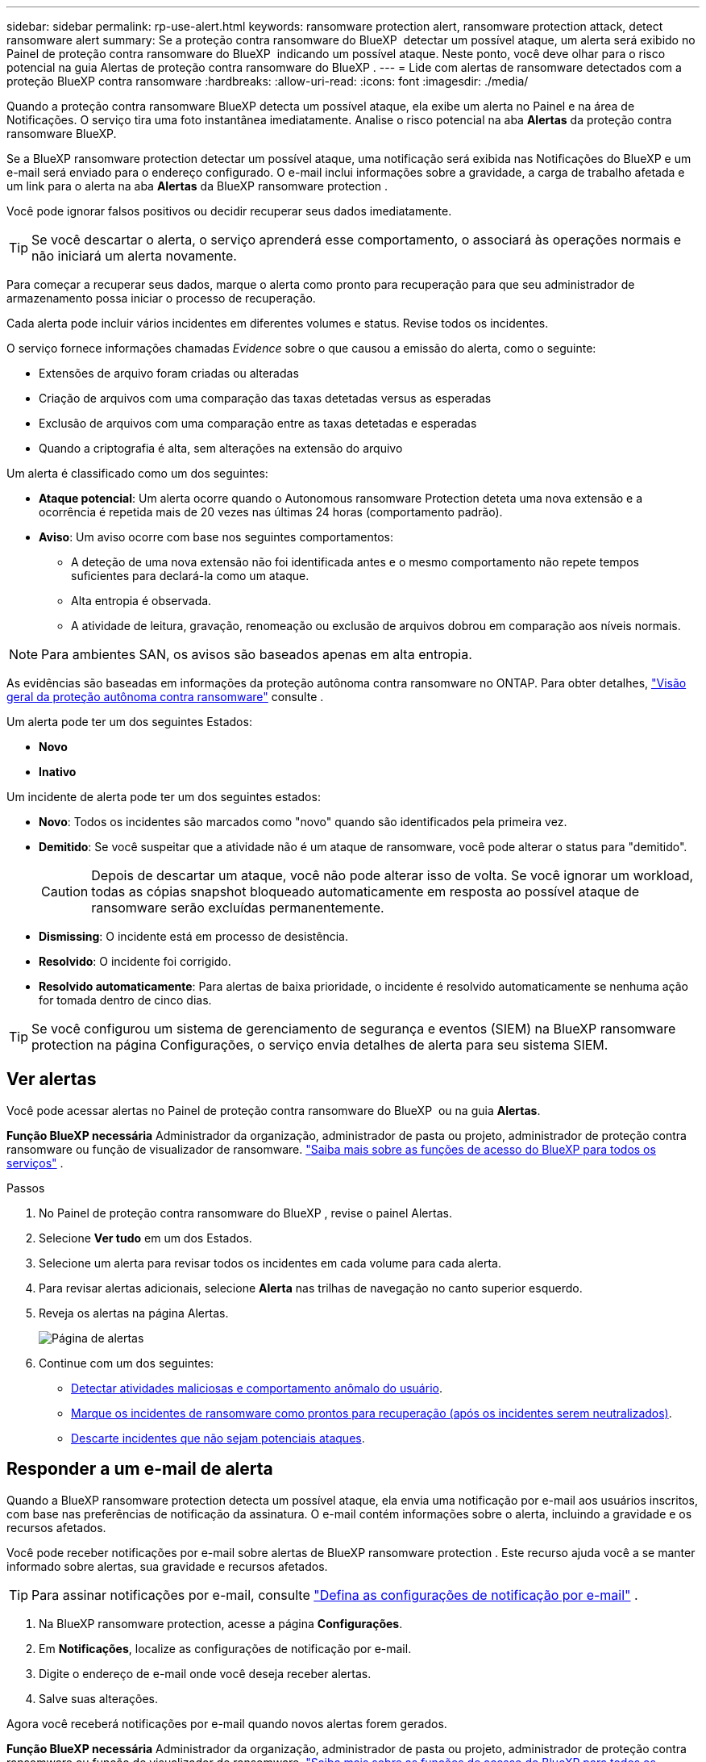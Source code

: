 ---
sidebar: sidebar 
permalink: rp-use-alert.html 
keywords: ransomware protection alert, ransomware protection attack, detect ransomware alert 
summary: Se a proteção contra ransomware do BlueXP  detectar um possível ataque, um alerta será exibido no Painel de proteção contra ransomware do BlueXP  indicando um possível ataque. Neste ponto, você deve olhar para o risco potencial na guia Alertas de proteção contra ransomware do BlueXP . 
---
= Lide com alertas de ransomware detectados com a proteção BlueXP contra ransomware
:hardbreaks:
:allow-uri-read: 
:icons: font
:imagesdir: ./media/


[role="lead"]
Quando a proteção contra ransomware BlueXP detecta um possível ataque, ela exibe um alerta no Painel e na área de Notificações. O serviço tira uma foto instantânea imediatamente. Analise o risco potencial na aba *Alertas* da proteção contra ransomware BlueXP.

Se a BlueXP ransomware protection detectar um possível ataque, uma notificação será exibida nas Notificações do BlueXP e um e-mail será enviado para o endereço configurado. O e-mail inclui informações sobre a gravidade, a carga de trabalho afetada e um link para o alerta na aba *Alertas* da BlueXP ransomware protection .

Você pode ignorar falsos positivos ou decidir recuperar seus dados imediatamente.


TIP: Se você descartar o alerta, o serviço aprenderá esse comportamento, o associará às operações normais e não iniciará um alerta novamente.

Para começar a recuperar seus dados, marque o alerta como pronto para recuperação para que seu administrador de armazenamento possa iniciar o processo de recuperação.

Cada alerta pode incluir vários incidentes em diferentes volumes e status. Revise todos os incidentes.

O serviço fornece informações chamadas _Evidence_ sobre o que causou a emissão do alerta, como o seguinte:

* Extensões de arquivo foram criadas ou alteradas
* Criação de arquivos com uma comparação das taxas detetadas versus as esperadas
* Exclusão de arquivos com uma comparação entre as taxas detetadas e esperadas
* Quando a criptografia é alta, sem alterações na extensão do arquivo


Um alerta é classificado como um dos seguintes:

* *Ataque potencial*: Um alerta ocorre quando o Autonomous ransomware Protection deteta uma nova extensão e a ocorrência é repetida mais de 20 vezes nas últimas 24 horas (comportamento padrão).
* *Aviso*: Um aviso ocorre com base nos seguintes comportamentos:
+
** A deteção de uma nova extensão não foi identificada antes e o mesmo comportamento não repete tempos suficientes para declará-la como um ataque.
** Alta entropia é observada.
** A atividade de leitura, gravação, renomeação ou exclusão de arquivos dobrou em comparação aos níveis normais.





NOTE: Para ambientes SAN, os avisos são baseados apenas em alta entropia.

As evidências são baseadas em informações da proteção autônoma contra ransomware no ONTAP. Para obter detalhes, https://docs.netapp.com/us-en/ontap/anti-ransomware/index.html["Visão geral da proteção autônoma contra ransomware"^] consulte .

Um alerta pode ter um dos seguintes Estados:

* *Novo*
* *Inativo*


Um incidente de alerta pode ter um dos seguintes estados:

* *Novo*: Todos os incidentes são marcados como "novo" quando são identificados pela primeira vez.
* *Demitido*: Se você suspeitar que a atividade não é um ataque de ransomware, você pode alterar o status para "demitido".
+

CAUTION: Depois de descartar um ataque, você não pode alterar isso de volta. Se você ignorar um workload, todas as cópias snapshot bloqueado automaticamente em resposta ao possível ataque de ransomware serão excluídas permanentemente.

* *Dismissing*: O incidente está em processo de desistência.
* *Resolvido*: O incidente foi corrigido.
* *Resolvido automaticamente*: Para alertas de baixa prioridade, o incidente é resolvido automaticamente se nenhuma ação for tomada dentro de cinco dias.



TIP: Se você configurou um sistema de gerenciamento de segurança e eventos (SIEM) na BlueXP ransomware protection na página Configurações, o serviço envia detalhes de alerta para seu sistema SIEM.



== Ver alertas

Você pode acessar alertas no Painel de proteção contra ransomware do BlueXP  ou na guia *Alertas*.

*Função BlueXP necessária* Administrador da organização, administrador de pasta ou projeto, administrador de proteção contra ransomware ou função de visualizador de ransomware.  https://docs.netapp.com/us-en/bluexp-setup-admin/reference-iam-predefined-roles.html["Saiba mais sobre as funções de acesso do BlueXP para todos os serviços"^] .

.Passos
. No Painel de proteção contra ransomware do BlueXP , revise o painel Alertas.
. Selecione *Ver tudo* em um dos Estados.
. Selecione um alerta para revisar todos os incidentes em cada volume para cada alerta.
. Para revisar alertas adicionais, selecione *Alerta* nas trilhas de navegação no canto superior esquerdo.
. Reveja os alertas na página Alertas.
+
image:screen-alerts.png["Página de alertas"]

. Continue com um dos seguintes:
+
** <<Detectar atividades maliciosas e comportamento anômalo do usuário>>.
** <<Marque os incidentes de ransomware como prontos para recuperação (após os incidentes serem neutralizados)>>.
** <<Descarte incidentes que não sejam potenciais ataques>>.






== Responder a um e-mail de alerta

Quando a BlueXP ransomware protection detecta um possível ataque, ela envia uma notificação por e-mail aos usuários inscritos, com base nas preferências de notificação da assinatura. O e-mail contém informações sobre o alerta, incluindo a gravidade e os recursos afetados.

Você pode receber notificações por e-mail sobre alertas de BlueXP ransomware protection . Este recurso ajuda você a se manter informado sobre alertas, sua gravidade e recursos afetados.


TIP: Para assinar notificações por e-mail, consulte  https://docs.netapp.com/us-en/bluexp-setup-admin/task-monitor-cm-operations.html#set-email-notification-settings["Defina as configurações de notificação por e-mail"^] .

. Na BlueXP ransomware protection, acesse a página *Configurações*.
. Em *Notificações*, localize as configurações de notificação por e-mail.
. Digite o endereço de e-mail onde você deseja receber alertas.
. Salve suas alterações.


Agora você receberá notificações por e-mail quando novos alertas forem gerados.

*Função BlueXP necessária* Administrador da organização, administrador de pasta ou projeto, administrador de proteção contra ransomware ou função de visualizador de ransomware.  https://docs.netapp.com/us-en/bluexp-setup-admin/reference-iam-predefined-roles.html["Saiba mais sobre as funções de acesso do BlueXP para todos os serviços"^] .

.Passos
. Ver o e-mail.
. No e-mail, selecione *Exibir alerta* e faça login na BlueXP ransomware protection.
+
A página Alertas é exibida.

. Revise todos os incidentes em cada volume para cada alerta.
. Para rever alertas adicionais, clique em *Alerta* no breadcrumbs no canto superior esquerdo.
. Continue com um dos seguintes:
+
** <<Detectar atividades maliciosas e comportamento anômalo do usuário>>.
** <<Marque os incidentes de ransomware como prontos para recuperação (após os incidentes serem neutralizados)>>.
** <<Descarte incidentes que não sejam potenciais ataques>>.






== Detectar atividades maliciosas e comportamento anômalo do usuário

Olhando para a guia Alertas, você pode identificar se há atividade maliciosa.

*Função BlueXP necessária* Administrador da organização, administrador de pasta ou projeto ou administrador de proteção contra ransomware.  https://docs.netapp.com/us-en/bluexp-setup-admin/reference-iam-predefined-roles.html["Saiba mais sobre as funções de acesso do BlueXP para todos os serviços"^] .

*Que detalhes aparecem?* Os detalhes que aparecem dependem de como o alerta foi acionado:

* Acionado pelo recurso Autonomous ransomware Protection no ONTAP. Isso deteta atividades maliciosas com base no comportamento dos arquivos no volume.
* Acionado pela segurança de workload do Data Infrastructure Insights. Isso requer uma licença para a segurança de workload do Insights da infraestrutura de dados e para a habilitar na proteção contra ransomware do BlueXP . Esse recurso detecta um comportamento anômalo do usuário nos workloads de storage e permite que você bloqueie acesso adicional a esse usuário.
+
Para ativar a segurança de carga de trabalho na proteção contra ransomware BlueXP , vá para a página *Configurações* e selecione a opção *conexão de segurança de carga de trabalho*.

+
Para uma visão geral da segurança da carga de trabalho do Data Infrastructure Insights , revise  https://docs.netapp.com/us-en/data-infrastructure-insights/cs_intro.html["Sobre a segurança do workload"^] .




TIP: Se você não tiver uma licença para a segurança da carga de trabalho da infraestrutura de dados e não a habilitar na BlueXP ransomware protection, você não verá as informações de comportamento anômalo do usuário.

Quando ocorre atividade maliciosa, um alerta é gerado e um instantâneo automatizado é obtido.



=== Visualizar apenas atividades maliciosas do Autonomous ransomware Protection

Quando o Autonomous ransomware Protection aciona um alerta na proteção contra ransomware do BlueXP , você pode visualizar os seguintes detalhes:

* Entropia de dados de entrada
* Taxa de criação esperada de novos arquivos em comparação com a taxa detetada
* Taxa de exclusão esperada de arquivos em comparação com a taxa detetada
* Taxa de renomeação esperada dos arquivos em comparação com a taxa detetada
* Arquivos e diretórios impactados



NOTE: Esses detalhes podem ser visualizados para cargas de trabalho NAS. Para ambientes SAN, apenas os dados de entropia estão disponíveis.

.Passos
. No menu de proteção contra ransomware BlueXP , selecione *Alertas*.
. Selecione um alerta.
. Reveja os incidentes no alerta.
+
image:screen-alerts-incidents3.png["Página de incidentes de alerta"]

. Selecione um incidente para rever os detalhes do incidente.




=== Veja um comportamento anômalo do usuário na segurança de workload do Data Infrastructure Insights

Quando a segurança de workload do Insights da infraestrutura de dados aciona um alerta na proteção de ransomware do BlueXP , você pode visualizar o usuário suspeito, bloquear o usuário e investigar a atividade do usuário diretamente na segurança de carga de trabalho do Insights da infraestrutura de dados.


TIP: Esses recursos são além dos detalhes disponíveis no Just Autonomous ransomware Protection.

.Antes de começar
Essa opção requer uma licença para a segurança de workload do Insights da infraestrutura de dados e sua ativação na proteção contra ransomware do BlueXP .

Para habilitar a segurança de workload na proteção contra ransomware do BlueXP , faça o seguinte:

. Vá para a página *Configurações*.
. Selecione a opção *conexão de segurança de carga de trabalho*.
+
Para obter detalhes, link:rp-use-settings.html["Configurar as configurações de proteção contra ransomware do BlueXP "]consulte .



.Passos
. No menu de proteção contra ransomware BlueXP , selecione *Alertas*.
. Selecione um alerta.
. Reveja os incidentes no alerta.
+
image:screen-alerts-incidents-diiws.png["Página de incidentes de alerta mostrando os detalhes de Segurança de carga de trabalho"]

. Para bloquear um usuário suspeito de acesso adicional em seu ambiente monitorado pelo BlueXP , selecione o link *Bloquear usuário*.
. PESQUISE o alerta ou um incidente no alerta:
+
.. Para pesquisar o alerta ainda mais na segurança de carga de trabalho do Data Infrastructure Insights, selecione o link *investigue em segurança de carga de trabalho*.
.. Selecione um incidente para rever os detalhes do incidente.
+
O Data Infrastructure Insights Workload Security é aberto em uma nova guia.

+
image:screen-alerts-incidents-diiws-diiwspage.png["Investigue em Segurança de carga de trabalho"]







== Marque os incidentes de ransomware como prontos para recuperação (após os incidentes serem neutralizados)

Após interromper o ataque, notifique o administrador de armazenamento de que os dados estão prontos para que ele possa iniciar a recuperação.

*Função BlueXP necessária* Administrador da organização, administrador de pasta ou projeto ou administrador de proteção contra ransomware.  https://docs.netapp.com/us-en/bluexp-setup-admin/reference-iam-predefined-roles.html["Saiba mais sobre as funções de acesso do BlueXP para todos os serviços"^] .

.Passos
. No menu de proteção contra ransomware BlueXP , selecione *Alertas*.
+
image:screen-alerts.png["Página de alertas"]

. Na página Alertas, selecione o alerta.
. Reveja os incidentes no alerta.
+
image:screen-alerts-incidents3.png["Página de incidentes de alerta"]

. Se você determinar que os incidentes estão prontos para recuperação, selecione *Marcar restauração necessária*.
. Confirme a ação e selecione *Marcar restauração necessária*.
. Para iniciar a recuperação da carga de trabalho, selecione a carga de trabalho *Recover* na mensagem ou selecione a guia *Recovery*.


.Resultado
Depois que o alerta é marcado para restauração, o alerta passa da guia Alertas para a guia recuperação.



== Descarte incidentes que não sejam potenciais ataques

Depois de analisar incidentes, você precisa determinar se os incidentes são potenciais ataques. Caso a condição anterior não seja cumprida, eles podem ser dispensados.

Você pode ignorar falsos positivos ou decidir recuperar seus dados imediatamente. Se você ignorar o alerta, o serviço aprenderá esse comportamento, o associará às operações normais e não iniciará um alerta sobre esse comportamento novamente.

Se você descartar uma carga de trabalho, todas as cópias de instantâneos feitas automaticamente em resposta a um possível ataque de ransomware serão excluídas permanentemente.


CAUTION: Se você ignorar um alerta, não poderá alterar esse status de volta para qualquer outro status e não poderá desfazer essa alteração.

*Função BlueXP necessária* Administrador da organização, administrador de pasta ou projeto ou administrador de proteção contra ransomware.  https://docs.netapp.com/us-en/bluexp-setup-admin/reference-iam-predefined-roles.html["Saiba mais sobre as funções de acesso do BlueXP para todos os serviços"^] .

.Passos
. No menu de proteção contra ransomware BlueXP , selecione *Alertas*.
+
image:screen-alerts.png["Página de alertas"]

. Na página Alertas, selecione o alerta.
+
image:screen-alerts-incidents3.png["Página de incidentes de alerta"]

. Selecione um ou mais incidentes. Ou selecione todos os incidentes selecionando a caixa ID do Incidente no canto superior esquerdo da tabela.
. Se você determinar que o incidente não é uma ameaça, ignore-o como um falso positivo:
+
** Selecione o incidente.
** Selecione o botão *Editar status* acima da tabela.
+
image:screen-alerts-status-edit.png["Página Status de edição de alerta"]



. Na caixa Editar status, selecione o status *"demitido"*.
+
Aparecem informações adicionais sobre a carga de trabalho e que cópias de instantâneos foram excluídas.

. Selecione *Guardar*.
+
O status sobre o incidente ou incidentes muda para "demitido".





== Exibir uma lista de arquivos afetados

Antes de restaurar uma carga de trabalho de aplicação no nível do ficheiro, pode ver uma lista de ficheiros afetados. Pode aceder à página Alertas para transferir uma lista de ficheiros afetados. Em seguida, use a página recuperação para carregar a lista e escolher quais arquivos restaurar.

*Função BlueXP necessária* Administrador da organização, administrador de pasta ou projeto ou administrador de proteção contra ransomware.  https://docs.netapp.com/us-en/bluexp-setup-admin/reference-iam-predefined-roles.html["Saiba mais sobre as funções de acesso do BlueXP para todos os serviços"^] .

.Passos
Use a página Alertas para recuperar a lista de arquivos afetados.


TIP: Se um volume tiver vários alertas, talvez seja necessário fazer o download da lista CSV de arquivos afetados para cada alerta.

. No menu de proteção contra ransomware BlueXP , selecione *Alertas*.
. Na página Alertas, classifique os resultados por workload para mostrar os alertas da carga de trabalho do aplicativo que você deseja restaurar.
. Na lista de alertas para essa carga de trabalho, selecione um alerta.
. Para esse alerta, selecione um único incidente.
+
image:screen-alerts-incidents-impacted-files.png["lista de arquivos afetados para um alerta específico"]

. Para esse incidente, selecione o ícone de download e faça o download da lista de arquivos afetados no formato CSV.

